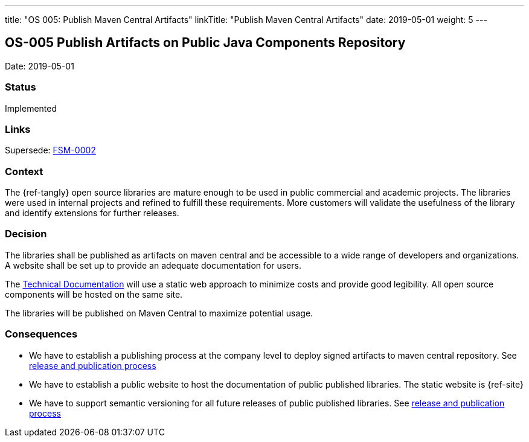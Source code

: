 ---
title: "OS 005: Publish Maven Central Artifacts"
linkTitle: "Publish Maven Central Artifacts"
date: 2019-05-01
weight: 5
---

== OS-005 Publish Artifacts on Public Java Components Repository

Date: 2019-05-01

=== Status

Implemented

=== Links

Supersede: link:../../../../docs/fsm/adr/fsm-002-publish-maven-central-artifact[FSM-0002]

=== Context

The {ref-tangly} open source libraries are mature enough to be used in public commercial and academic projects.
The libraries were used in internal projects and  refined to  fulfill these requirements.
More customers will validate the usefulness of the library and identify extensions for further releases.

=== Decision

The libraries shall be published as artifacts on maven central and be accessible to a wide range of developers and organizations.
A website shall be set up to provide an adequate documentation for users.

The https://tangly-team.bitbucket.io[Technical Documentation] will use a static web approach to minimize costs and provide good legibility.
All open source components will be hosted on the same site.

The libraries will be published on Maven Central to maximize potential usage.

=== Consequences

* We have to establish a publishing process at the company level to deploy signed artifacts to maven central repository.
 See link:../../../ideas/components-publication[release and publication process]
* We have to establish a public website to host the documentation of public published libraries.
 The static website is {ref-site}
* We have to support semantic versioning for all future releases of public published libraries.
 See link:../../../ideas/components-publication[release and publication process]
